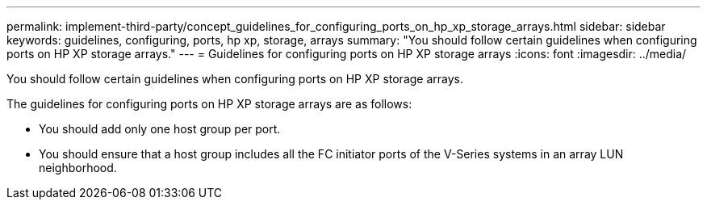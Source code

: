 ---
permalink: implement-third-party/concept_guidelines_for_configuring_ports_on_hp_xp_storage_arrays.html
sidebar: sidebar
keywords: guidelines, configuring, ports, hp xp, storage, arrays
summary: "You should follow certain guidelines when configuring ports on HP XP storage arrays."
---
= Guidelines for configuring ports on HP XP storage arrays
:icons: font
:imagesdir: ../media/

[.lead]
You should follow certain guidelines when configuring ports on HP XP storage arrays.

The guidelines for configuring ports on HP XP storage arrays are as follows:

* You should add only one host group per port.
* You should ensure that a host group includes all the FC initiator ports of the V-Series systems in an array LUN neighborhood.
